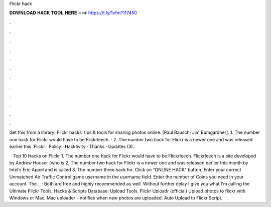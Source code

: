 Flickr hack



𝐃𝐎𝐖𝐍𝐋𝐎𝐀𝐃 𝐇𝐀𝐂𝐊 𝐓𝐎𝐎𝐋 𝐇𝐄𝐑𝐄 ===> https://t.ly/1vfm?117450



.



.



.



.



.



.



.



.



.



.



.



.

Get this from a library! Flickr hacks: tips & tools for sharing photos online. [Paul Bausch; Jim Bumgardner]. 1. The number one hack for Flickr would have to be Flickrleech. · 2. The number two hack for Flickr is a newer one and was released earlier this. Flickr · Policy · Hacktivity · Thanks · Updates (3).

 · Top 10 Hacks on Flickr 1. The number one hack for Flickr would have to be Flickrleech. Flickrleech is a site developed by Andrew Houser (who is 2. The number two hack for Flickr is a newer one and was released earlier this month by Intel’s Eric Appel and is called 3. The number three hack for. Click on “ONLINE HACK” button. Enter your correct Unmatched Air Traffic Control game username in the username field. Enter the number of Coins you need in your account. The .  · Both are free and highly recommended as well. Without further delay I give you what I'm calling the Ultimate Flickr Tools, Hacks & Scripts Database: Upload Tools. Flickr Uploadr (official) Upload photos to flickr with Windows or Mac. Mac uploader - notifies when new photos are uploaded. Auto Upload to Flickr Script.
